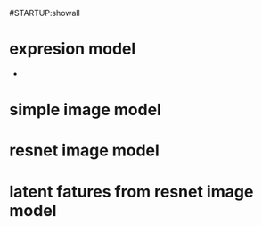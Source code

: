 #STARTUP:showall
* expresion model
- 
* simple image model
* resnet image model
* latent fatures from resnet image model
